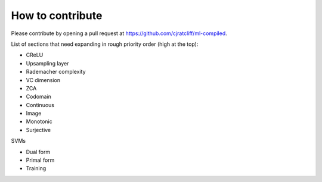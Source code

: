 """""""""""""""""""
How to contribute
"""""""""""""""""""

Please contribute by opening a pull request at https://github.com/cjratcliff/ml-compiled.

List of sections that need expanding in rough priority order (high at the top):

* CReLU
* Upsampling layer
* Rademacher complexity
* VC dimension
* ZCA
* Codomain
* Continuous
* Image
* Monotonic
* Surjective

SVMs

* Dual form
* Primal form
* Training
